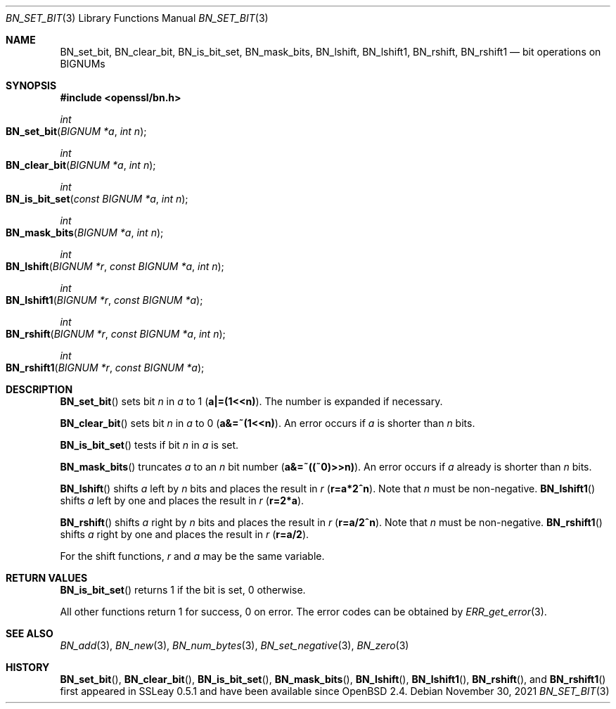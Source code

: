 .\"	$OpenBSD: BN_set_bit.3,v 1.8 2021/11/30 18:34:35 tb Exp $
.\"	OpenSSL b97fdb57 Nov 11 09:33:09 2016 +0100
.\"
.\" This file was written by Ulf Moeller <ulf@openssl.org>.
.\" Copyright (c) 2000, 2015 The OpenSSL Project.  All rights reserved.
.\"
.\" Redistribution and use in source and binary forms, with or without
.\" modification, are permitted provided that the following conditions
.\" are met:
.\"
.\" 1. Redistributions of source code must retain the above copyright
.\"    notice, this list of conditions and the following disclaimer.
.\"
.\" 2. Redistributions in binary form must reproduce the above copyright
.\"    notice, this list of conditions and the following disclaimer in
.\"    the documentation and/or other materials provided with the
.\"    distribution.
.\"
.\" 3. All advertising materials mentioning features or use of this
.\"    software must display the following acknowledgment:
.\"    "This product includes software developed by the OpenSSL Project
.\"    for use in the OpenSSL Toolkit. (http://www.openssl.org/)"
.\"
.\" 4. The names "OpenSSL Toolkit" and "OpenSSL Project" must not be used to
.\"    endorse or promote products derived from this software without
.\"    prior written permission. For written permission, please contact
.\"    openssl-core@openssl.org.
.\"
.\" 5. Products derived from this software may not be called "OpenSSL"
.\"    nor may "OpenSSL" appear in their names without prior written
.\"    permission of the OpenSSL Project.
.\"
.\" 6. Redistributions of any form whatsoever must retain the following
.\"    acknowledgment:
.\"    "This product includes software developed by the OpenSSL Project
.\"    for use in the OpenSSL Toolkit (http://www.openssl.org/)"
.\"
.\" THIS SOFTWARE IS PROVIDED BY THE OpenSSL PROJECT ``AS IS'' AND ANY
.\" EXPRESSED OR IMPLIED WARRANTIES, INCLUDING, BUT NOT LIMITED TO, THE
.\" IMPLIED WARRANTIES OF MERCHANTABILITY AND FITNESS FOR A PARTICULAR
.\" PURPOSE ARE DISCLAIMED.  IN NO EVENT SHALL THE OpenSSL PROJECT OR
.\" ITS CONTRIBUTORS BE LIABLE FOR ANY DIRECT, INDIRECT, INCIDENTAL,
.\" SPECIAL, EXEMPLARY, OR CONSEQUENTIAL DAMAGES (INCLUDING, BUT
.\" NOT LIMITED TO, PROCUREMENT OF SUBSTITUTE GOODS OR SERVICES;
.\" LOSS OF USE, DATA, OR PROFITS; OR BUSINESS INTERRUPTION)
.\" HOWEVER CAUSED AND ON ANY THEORY OF LIABILITY, WHETHER IN CONTRACT,
.\" STRICT LIABILITY, OR TORT (INCLUDING NEGLIGENCE OR OTHERWISE)
.\" ARISING IN ANY WAY OUT OF THE USE OF THIS SOFTWARE, EVEN IF ADVISED
.\" OF THE POSSIBILITY OF SUCH DAMAGE.
.\"
.Dd $Mdocdate: November 30 2021 $
.Dt BN_SET_BIT 3
.Os
.Sh NAME
.Nm BN_set_bit ,
.Nm BN_clear_bit ,
.Nm BN_is_bit_set ,
.Nm BN_mask_bits ,
.Nm BN_lshift ,
.Nm BN_lshift1 ,
.Nm BN_rshift ,
.Nm BN_rshift1
.Nd bit operations on BIGNUMs
.Sh SYNOPSIS
.In openssl/bn.h
.Ft int
.Fo BN_set_bit
.Fa "BIGNUM *a"
.Fa "int n"
.Fc
.Ft int
.Fo BN_clear_bit
.Fa "BIGNUM *a"
.Fa "int n"
.Fc
.Ft int
.Fo BN_is_bit_set
.Fa "const BIGNUM *a"
.Fa "int n"
.Fc
.Ft int
.Fo BN_mask_bits
.Fa "BIGNUM *a"
.Fa "int n"
.Fc
.Ft int
.Fo BN_lshift
.Fa "BIGNUM *r"
.Fa "const BIGNUM *a"
.Fa "int n"
.Fc
.Ft int
.Fo BN_lshift1
.Fa "BIGNUM *r"
.Fa "const BIGNUM *a"
.Fc
.Ft int
.Fo BN_rshift
.Fa "BIGNUM *r"
.Fa "const BIGNUM *a"
.Fa "int n"
.Fc
.Ft int
.Fo BN_rshift1
.Fa "BIGNUM *r"
.Fa "const BIGNUM *a"
.Fc
.Sh DESCRIPTION
.Fn BN_set_bit
sets bit
.Fa n
in
.Fa a
to 1
.Pq Li a|=(1<<n) .
The number is expanded if necessary.
.Pp
.Fn BN_clear_bit
sets bit
.Fa n
in
.Fa a
to 0
.Pq Li a&=~(1<<n) .
An error occurs if
.Fa a
is shorter than
.Fa n
bits.
.Pp
.Fn BN_is_bit_set
tests if bit
.Fa n
in
.Fa a
is set.
.Pp
.Fn BN_mask_bits
truncates
.Fa a
to an
.Fa n
bit number
.Pq Li a&=~((~0)>>n) .
An error occurs if
.Fa a
already is shorter than
.Fa n
bits.
.Pp
.Fn BN_lshift
shifts
.Fa a
left by
.Fa n
bits and places the result in
.Fa r
.Pq Li r=a*2^n .
Note that
.Fa n
must be non-negative.
.Fn BN_lshift1
shifts
.Fa a
left by one and places the result in
.Fa r
.Pq Li r=2*a .
.Pp
.Fn BN_rshift
shifts
.Fa a
right by
.Fa n
bits and places the result in
.Fa r
.Pq Li r=a/2^n .
Note that
.Fa n
must be non-negative.
.Fn BN_rshift1
shifts
.Fa a
right by one and places the result in
.Fa r
.Pq Li r=a/2 .
.Pp
For the shift functions,
.Fa r
and
.Fa a
may be the same variable.
.Sh RETURN VALUES
.Fn BN_is_bit_set
returns 1 if the bit is set, 0 otherwise.
.Pp
All other functions return 1 for success, 0 on error.
The error codes can be obtained by
.Xr ERR_get_error 3 .
.Sh SEE ALSO
.Xr BN_add 3 ,
.Xr BN_new 3 ,
.Xr BN_num_bytes 3 ,
.Xr BN_set_negative 3 ,
.Xr BN_zero 3
.Sh HISTORY
.Fn BN_set_bit ,
.Fn BN_clear_bit ,
.Fn BN_is_bit_set ,
.Fn BN_mask_bits ,
.Fn BN_lshift ,
.Fn BN_lshift1 ,
.Fn BN_rshift ,
and
.Fn BN_rshift1
first appeared in SSLeay 0.5.1 and have been available since
.Ox 2.4 .
